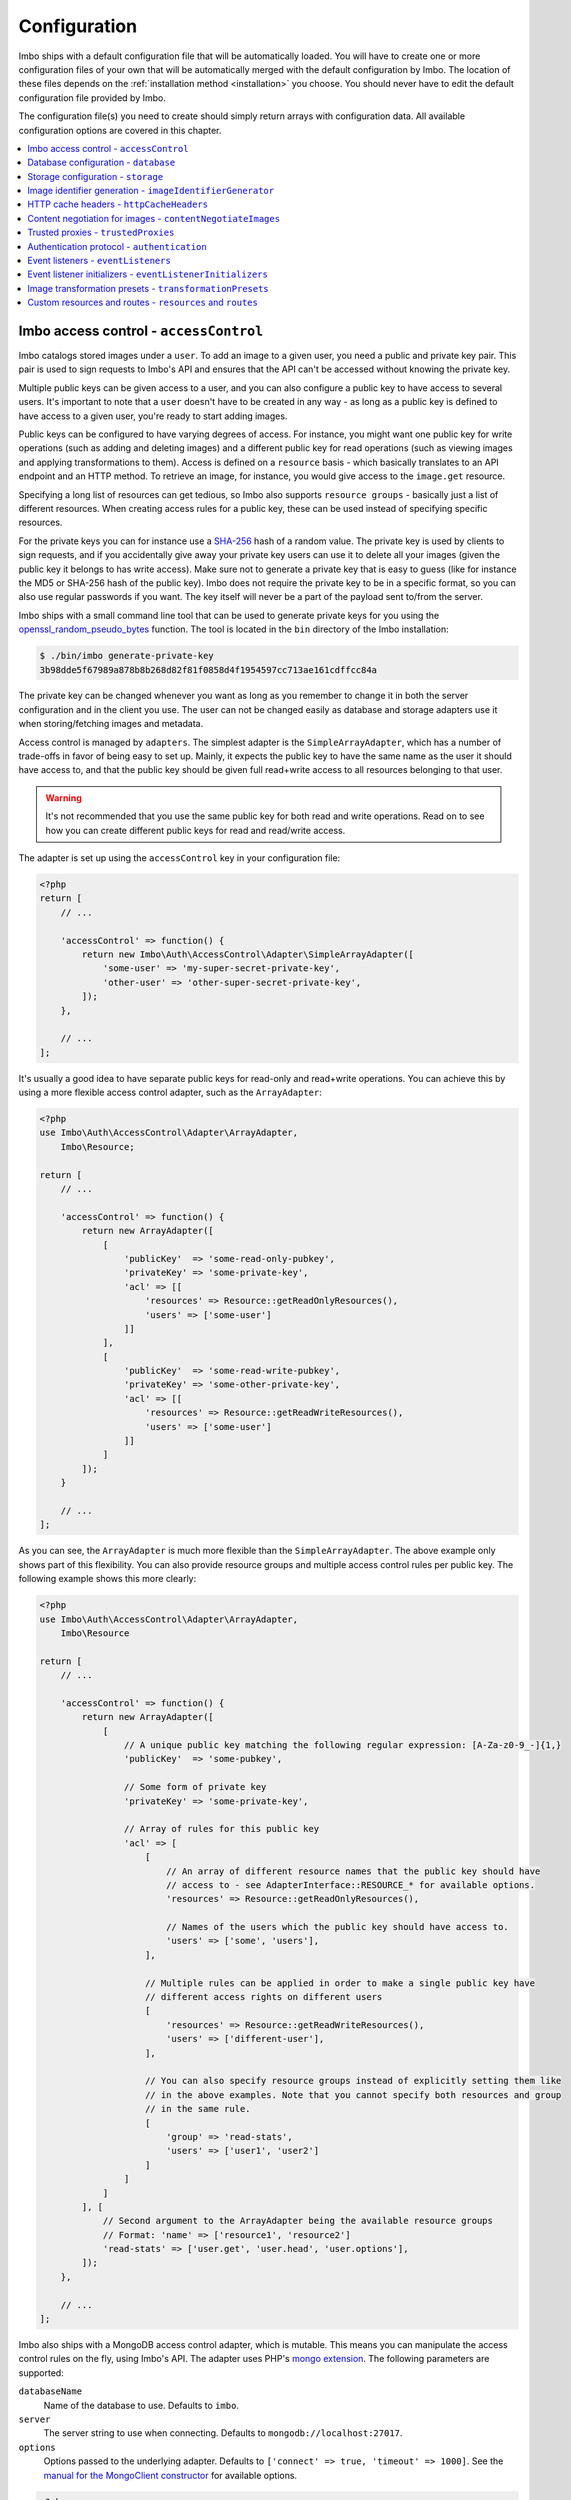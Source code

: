 .. _configuration:

Configuration
=============

Imbo ships with a default configuration file that will be automatically loaded. You will have to create one or more configuration files of your own that will be automatically merged with the default configuration by Imbo. The location of these files depends on the :ref:`installation method <installation>` you choose. You should never have to edit the default configuration file provided by Imbo.

The configuration file(s) you need to create should simply return arrays with configuration data. All available configuration options are covered in this chapter.

.. contents::
    :local:
    :depth: 1

.. _access-control-configuration:

Imbo access control - ``accessControl``
---------------------------------------

Imbo catalogs stored images under a ``user``. To add an image to a given user, you need a public and private key pair. This pair is used to sign requests to Imbo's API and ensures that the API can't be accessed without knowing the private key.

Multiple public keys can be given access to a user, and you can also configure a public key to have access to several users. It's important to note that a ``user`` doesn't have to be created in any way - as long as a public key is defined to have access to a given user, you're ready to start adding images.

Public keys can be configured to have varying degrees of access. For instance, you might want one public key for write operations (such as adding and deleting images) and a different public key for read operations (such as viewing images and applying transformations to them). Access is defined on a ``resource`` basis - which basically translates to an API endpoint and an HTTP method. To retrieve an image, for instance, you would give access to the ``image.get`` resource.

Specifying a long list of resources can get tedious, so Imbo also supports ``resource groups`` - basically just a list of different resources. When creating access rules for a public key, these can be used instead of specifying specific resources.

For the private keys you can for instance use a `SHA-256 <http://en.wikipedia.org/wiki/SHA-2>`_ hash of a random value. The private key is used by clients to sign requests, and if you accidentally give away your private key users can use it to delete all your images (given the public key it belongs to has write access). Make sure not to generate a private key that is easy to guess (like for instance the MD5 or SHA-256 hash of the public key). Imbo does not require the private key to be in a specific format, so you can also use regular passwords if you want. The key itself will never be a part of the payload sent to/from the server.

Imbo ships with a small command line tool that can be used to generate private keys for you using the `openssl_random_pseudo_bytes <http://php.net/openssl_random_pseudo_bytes>`_ function. The tool is located in the ``bin`` directory of the Imbo installation:

.. code-block:: bash

    $ ./bin/imbo generate-private-key
    3b98dde5f67989a878b8b268d82f81f0858d4f1954597cc713ae161cdffcc84a

The private key can be changed whenever you want as long as you remember to change it in both the server configuration and in the client you use. The user can not be changed easily as database and storage adapters use it when storing/fetching images and metadata.

Access control is managed by ``adapters``. The simplest adapter is the ``SimpleArrayAdapter``, which has a number of trade-offs in favor of being easy to set up. Mainly, it expects the public key to have the same name as the user it should have access to, and that the public key should be given full read+write access to all resources belonging to that user.

.. warning::
    It's not recommended that you use the same public key for both read and write operations. Read on to see how you can create different public keys for read and read/write access.

The adapter is set up using the ``accessControl`` key in your configuration file:

.. code-block:: php

    <?php
    return [
        // ...

        'accessControl' => function() {
            return new Imbo\Auth\AccessControl\Adapter\SimpleArrayAdapter([
                'some-user' => 'my-super-secret-private-key',
                'other-user' => 'other-super-secret-private-key',
            ]);
        },

        // ...
    ];

It's usually a good idea to have separate public keys for read-only and read+write operations. You can achieve this by using a more flexible access control adapter, such as the ``ArrayAdapter``:

.. code-block:: php

    <?php
    use Imbo\Auth\AccessControl\Adapter\ArrayAdapter,
        Imbo\Resource;

    return [
        // ...

        'accessControl' => function() {
            return new ArrayAdapter([
                [
                    'publicKey'  => 'some-read-only-pubkey',
                    'privateKey' => 'some-private-key',
                    'acl' => [[
                        'resources' => Resource::getReadOnlyResources(),
                        'users' => ['some-user']
                    ]]
                ],
                [
                    'publicKey'  => 'some-read-write-pubkey',
                    'privateKey' => 'some-other-private-key',
                    'acl' => [[
                        'resources' => Resource::getReadWriteResources(),
                        'users' => ['some-user']
                    ]]
                ]
            ]);
        }

        // ...
    ];

As you can see, the ``ArrayAdapter`` is much more flexible than the ``SimpleArrayAdapter``. The above example only shows part of this flexibility. You can also provide resource groups and multiple access control rules per public key. The following example shows this more clearly:

.. code-block:: php

    <?php
    use Imbo\Auth\AccessControl\Adapter\ArrayAdapter,
        Imbo\Resource

    return [
        // ...

        'accessControl' => function() {
            return new ArrayAdapter([
                [
                    // A unique public key matching the following regular expression: [A-Za-z0-9_-]{1,}
                    'publicKey'  => 'some-pubkey',

                    // Some form of private key
                    'privateKey' => 'some-private-key',

                    // Array of rules for this public key
                    'acl' => [
                        [
                            // An array of different resource names that the public key should have
                            // access to - see AdapterInterface::RESOURCE_* for available options.
                            'resources' => Resource::getReadOnlyResources(),

                            // Names of the users which the public key should have access to.
                            'users' => ['some', 'users'],
                        ],

                        // Multiple rules can be applied in order to make a single public key have
                        // different access rights on different users
                        [
                            'resources' => Resource::getReadWriteResources(),
                            'users' => ['different-user'],
                        ],

                        // You can also specify resource groups instead of explicitly setting them like
                        // in the above examples. Note that you cannot specify both resources and group
                        // in the same rule.
                        [
                            'group' => 'read-stats',
                            'users' => ['user1', 'user2']
                        ]
                    ]
                ]
            ], [
                // Second argument to the ArrayAdapter being the available resource groups
                // Format: 'name' => ['resource1', 'resource2']
                'read-stats' => ['user.get', 'user.head', 'user.options'],
            ]);
        },

        // ...
    ];

Imbo also ships with a MongoDB access control adapter, which is mutable. This means you can manipulate the access control rules on the fly, using Imbo's API. The adapter uses PHP's `mongo extension <http://pecl.php.net/package/mongo>`_. The following parameters are supported:

``databaseName``
    Name of the database to use. Defaults to ``imbo``.

``server``
    The server string to use when connecting. Defaults to ``mongodb://localhost:27017``.

``options``
    Options passed to the underlying adapter. Defaults to ``['connect' => true, 'timeout' => 1000]``. See the `manual for the MongoClient constructor <http://www.php.net/manual/en/mongoclient.construct.php>`_ for available options.

.. code-block:: php

    <?php
    return [
        // ...

        'accessControl' => function() {
            return new Imbo\Auth\AccessControl\Adapter\MongoDB([
                'databaseName' => 'imbo-acl'
            ]);
        },

        // ...
    ];

When using a mutable access control adapter, you will need to create an initial public key that can subsequently be used to create other public keys. The easiest way to create public keys when using a mutable adapter is to utilize the :ref:`add-public-key command <cli-add-public-key>` provided by the CLI tool that Imbo is shipped with.

.. _database-configuration:

Database configuration - ``database``
-------------------------------------

The database adapter you decide to use is responsible for storing metadata and basic image information, like width and height for example, along with the generated short URLs. Imbo ships with some different database adapters that you can use. Remember that you will not be able to switch the adapter whenever you want and expect all data to be automatically transferred. Choosing a database adapter should be a long term commitment unless you have migration scripts available.

In the default configuration file the :ref:`default-database-adapter` database adapter is used. You can choose to override this in your configuration file by specifying a different adapter. You can either specify an instance of a database adapter directly, or specify a closure that will return an instance of a database adapter when executed. Which database adapter to use is specified in the ``database`` key in the configuration array:

.. code-block:: php

    <?php
    return [
        // ...

        'database' => function() {
            return new Imbo\Database\MongoDB([
                'databaseName' => 'imbo',
            ]);
        },

        // or

        'database' => new Imbo\Database\MongoDB([
            'databaseName' => 'imbo',
        ]),

        // ...
    );

Below you will find documentation on the different database adapters Imbo ships with.

.. contents::
    :local:
    :depth: 1

.. _doctrine-database-adapter:

Doctrine
++++++++

This adapter uses the `Doctrine Database Abstraction Layer <http://www.doctrine-project.org/projects/dbal.html>`_. The options you pass to the constructor of this adapter is passed to the underlying classes, so have a look at the Doctrine DBAL documentation over at `doctrine-project.org <http://docs.doctrine-project.org/projects/doctrine-dbal/en/latest/index.html>`_. When using this adapter you need to create the required tables in the RDBMS first, as specified in the :ref:`database-setup` section.

Examples
^^^^^^^^

Here are some examples on how to use the Doctrine adapter in the configuration file:

1) Use a `PDO <http://php.net/pdo,>`_ instance to connect to a SQLite database:

.. code-block:: php

    <?php
    return [
        // ...

        'database' => function() {
            return new Imbo\Database\Doctrine([
                'pdo' => new PDO('sqlite:/path/to/database'),
            ]);
        },

        // ...
    ];

2) Connect to a MySQL database using PDO:

.. code-block:: php

    <?php
    return [
        // ...

        'database' => function() {
            return new Imbo\Database\Doctrine([
                'dbname'   => 'database',
                'user'     => 'username',
                'password' => 'password',
                'host'     => 'hostname',
                'driver'   => 'pdo_mysql',
            ]);
        },

        // ...
    ];

.. _mongodb-database-adapter:
.. _default-database-adapter:

MongoDB
+++++++

This adapter uses PHP's `mongo extension <http://pecl.php.net/package/mongo>`_ to store data in `MongoDB <http://www.mongodb.org/>`_. The following parameters are supported:

``databaseName``
    Name of the database to use. Defaults to ``imbo``.

``server``
    The server string to use when connecting. Defaults to ``mongodb://localhost:27017``.

``options``
    Options passed to the underlying adapter. Defaults to ``['connect' => true, 'timeout' => 1000]``. See the `manual for the MongoClient constructor <http://www.php.net/manual/en/mongoclient.construct.php>`_ for available options.

Examples
^^^^^^^^

1) Connect to a local MongoDB instance using the default ``databaseName``:

.. code-block:: php

    <?php
    return [
        // ...

        'database' => function() {
            return new Imbo\Database\MongoDB();
        },

        // ...
    ];

2) Connect to a `replica set <http://www.mongodb.org/display/DOCS/Replica+Sets>`_:

.. code-block:: php

    <?php
    return [
        // ...

        'database' => function() {
            return new Imbo\Database\MongoDB([
                'server' => 'mongodb://server1,server2,server3',
                'options' => [
                    'replicaSet' => 'nameOfReplicaSet',
                ],
            ]);
        },

        // ...
    ];

Mongo
+++++

This adapter uses PHP's `mongodb extension <http://pecl.php.net/package/mongodb>`_. It can be configured in the same was as the :ref:`mongodb-database-adapter` adapter.

Custom database adapter
+++++++++++++++++++++++

If you need to create your own database adapter you need to create a class that implements the ``Imbo\Database\DatabaseInterface`` interface, and then specify that adapter in the configuration:

.. code-block:: php

    <?php
    return [
        // ...

        'database' => function() {
            return new My\Custom\Adapter([
                'some' => 'option',
            ]);
        },

        // ...
    ];

You can read more about how to achieve this in the :doc:`../develop/custom_adapters` chapter.

.. _storage-configuration:

Storage configuration - ``storage``
-----------------------------------

Storage adapters are responsible for storing the original images you put into Imbo. As with the database adapter it is not possible to simply switch the adapter without having migration scripts available to move the stored images. Choose an adapter with care.

In the default configuration file the :ref:`default-storage-adapter` storage adapter is used. You can choose to override this in your configuration file by specifying a different adapter. You can either specify an instance of a storage adapter directly, or specify a closure that will return an instance of a storage adapter when executed. Which storage adapter to use is specified in the ``storage`` key in the configuration array:

.. code-block:: php

    <?php
    return [
        // ...

        'storage' => function() {
            return new Imbo\Storage\Filesystem([
                'dataDir' => '/path/to/images',
            ]);
        },

        // or

        'storage' => new Imbo\Storage\Filesystem([
            'dataDir' => '/path/to/images',
        ]),

        // ...
    ];

Below you will find documentation on the different storage adapters Imbo ships with.

.. contents::
    :local:
    :depth: 1

.. _s3-storage-adapter:

Amazon Simple Storage Service
+++++++++++++++++++++++++++++

This adapter stores your images in a bucket in the Amazon Simple Storage Service (S3). The parameters are:

``key``
    Your AWS access key

``secret``
    Your AWS secret key

``bucket``
    The name of the bucket you want to store your images in. Imbo will **not** create this for you.

This adapter creates subdirectories in the bucket in the same fashion as the :ref:`Filesystem storage adapter <filesystem-storage-adapter>` stores the files on the local filesystem.

Examples
^^^^^^^^

.. code-block:: php

    <?php
    return [
        // ...

        'storage' => function() {
            new Imbo\Storage\S3([
                'key' => '<aws access key>'
                'secret' => '<aws secret key>',
                'bucket' => 'my-imbo-bucket',
            ]);
        },

        // ...
    ];

Doctrine
++++++++

This adapter uses the `Doctrine Database Abstraction Layer <http://www.doctrine-project.org/projects/dbal.html>`_. The options you pass to the constructor of this adapter is passed to the underlying classes, so have a look at the Doctrine DBAL documentation over at `doctrine-project.org <http://docs.doctrine-project.org/projects/doctrine-dbal/en/latest/index.html>`_. When using this adapter you need to create the required tables in the RDBMS first, as specified in the :ref:`database-setup` section.

Examples
^^^^^^^^

Here are some examples on how to use the Doctrine adapter in the configuration file:

1) Use a PDO instance to connect to a SQLite database:

.. code-block:: php

    <?php
    return [
        // ...

        'storage' => function() {
            return new Imbo\Storage\Doctrine([
                'pdo' => new PDO('sqlite:/path/to/database'),
            ]);
        },

        // ...
    ];

2) Connect to a MySQL database using PDO:

.. code-block:: php

    <?php
    return [
        // ...

        'storage' => function() {
            return new Imbo\Storage\Doctrine([
                'dbname'   => 'database',
                'user'     => 'username',
                'password' => 'password',
                'host'     => 'hostname',
                'driver'   => 'pdo_mysql',
            ]);
        },

        // ...
    ];

.. _filesystem-storage-adapter:

Filesystem
++++++++++

This adapter simply stores all images on the file system. It has a single parameter, and that is the base directory of where you want your images stored:

``dataDir``
    The base path where the images are stored.

This adapter is configured to create subdirectories inside of ``dataDir`` based on the user and the checksum of the images added to Imbo. The algorithm that generates the path simply takes the three first characters of the user and creates directories for each of them, then the complete user, then a directory of each of the first characters in the image identifier, and lastly it stores the image in a file with a filename equal to the image identifier itself. For instance, an image stored under the user ``foobar`` with the image identifier ``5c01e554-9fca-4231-bb95-a6eabf259b64`` would be stored as ``<dataDir>/f/o/o/foobar/5/c/0/5c01e554-9fca-4231-bb95-a6eabf259b64``.

Examples
^^^^^^^^

1) Store images in ``/path/to/images``:

.. code-block:: php

    <?php
    return [
        // ...

        'storage' => function() {
            new Imbo\Storage\Filesystem([
                'dataDir' => '/path/to/images',
            ]);
        },

        // ...
    ];

.. _gridfs-storage-adapter:
.. _default-storage-adapter:

GridFS
++++++

The GridFS adapter is used to store the images in MongoDB using the `GridFS specification <http://www.mongodb.org/display/DOCS/GridFS>`_. This adapter has the following parameters:

``databaseName``
    The name of the database to store the images in. Defaults to ``imbo_storage``.

``server``
    The server string to use when connecting to MongoDB. Defaults to ``mongodb://localhost:27017``

``options``
    Options passed to the underlying adapter. Defaults to ``['connect' => true, 'timeout' => 1000]``. See the `manual for the MongoClient constructor <http://www.php.net/manual/en/mongoclient.construct.php>`_ for available options.

Examples
^^^^^^^^

1) Connect to a local MongoDB instance using the default ``databaseName``:

.. code-block:: php

    <?php
    return [
        // ...

        'storage' => function() {
            return new Imbo\Storage\GridFS();
        },

        // ...
    ];

2) Connect to a replica set:

.. code-block:: php

    <?php
    return [
        // ...

        'storage' => function() {
            return new Imbo\Storage\GridFS([
                'server' => 'mongodb://server1,server2,server3',
                'options' => [
                    'replicaSet' => 'nameOfReplicaSet',
                ],
            ]);
        },

        // ...
    ];

Custom storage adapter
++++++++++++++++++++++

If you need to create your own storage adapter you need to create a class that implements the ``Imbo\Storage\StorageInterface`` interface, and then specify that adapter in the configuration:

.. code-block:: php

    <?php
    return [
        // ...

        'storage' => function() {
            return new My\Custom\Adapter([
                'some' => 'option',
            ]);
        },

        // ...
    ];

You can read more about how to achieve this in the :doc:`../develop/custom_adapters` chapter.

.. _image-identifier-generation:

Image identifier generation - ``imageIdentifierGenerator``
----------------------------------------------------------

By default, Imbo will generate a random string of characters as the image identifier for added images. These are in the RegExp range ``[A-Za-z0-9_-]`` and by default, the identifier will be 12 characters long.

You can easily change the generation process to a different method. Imbo currently ships with two generators:

RandomString
++++++++++++

The default, as stated above. This generator has the following parameters:

``length``
    The length of the randomly generated string. Defaults to ``12``.

Uuid
++++

Generates 36-character v4 UUIDs, for instance ``f47ac10b-58cc-4372-a567-0e02b2c3d479``. This generator does not have any parameters.

Usage:

.. code-block:: php

    <?php
    return [
        // ...

        'imageIdentifierGenerator' => new Imbo\Image\Identifier\Generator\Uuid(),

        // ...
    ];

Custom generators
+++++++++++++++++

To create your own custom image identifier generators, simply create a class that implements ``Imbo\Image\Identifier\Generator\GeneratorInterface`` and ensure that the identifiers generated are in the character range ``[A-Za-z0-9_-]`` and are between one and 255 characters long.

.. _configuration-http-cache-headers:

HTTP cache headers - ``httpCacheHeaders``
-----------------------------------------

Imbo ships with reasonable defaults for which HTTP cache header settings it sends to clients. For some resources, however, it can be difficult to figure out a good middle ground between clients asking too often and too rarely. For instance, the ``images`` resource will change every time a new image has been added - but whether that happens once a second or once a year is hard to know.

To ensure that clients get fresh responses, Imbo sends ``max-age=0, must-revalidate`` on these kind of resources. You can however override these defaults in the configuration. For instance, if you wanted to set the ``max-age`` to 30 seconds, leave it up to the client if it should re-validate and tell intermediary proxies that this response is private, you could set the configuration to the following:

.. code-block:: php

    <?php
    return [
        // ...

        'httpCacheHeaders' => [
            'maxAge' => 30,
            'mustRevalidate' => false,
            'public' => false,
        ],

        // ...
    ];

.. _configuration-content-negotiation:

Content negotiation for images - ``contentNegotiateImages``
-----------------------------------------------------------

By default, Imbo will do content negotiation for images. In other words, if a request is sent for an image with the ``Accept``-header ``image/jpeg``, it will try to deliver the image in JPEG-format.

If what you want is for images to be delivered in the format they were uploaded in, you can set ``contentNegotiateImages`` to ``false`` in the configuration. This will also ensure Imbo does not include ``Accept`` in the ``Vary``-header for image requests, which will make caching behind reverse proxies more efficient.

You are still able to convert between formats by specifying an extension when requesting the image (`.jpg`, `.png`, `.gif` etc).

.. _configuration-trusted-proxies:

Trusted proxies - ``trustedProxies``
------------------------------------

If you find yourself behind some sort of reverse proxy (like a load balancer), certain header information may be sent to you using special ``X-Forwarded-*`` headers. For example, the ``Host`` HTTP-header is usually used to return the requested host. But when you're behind a proxy, the true host may be stored in an ``X-Forwarded-Host`` header.

Since HTTP headers can be spoofed, Imbo does not trust these proxy headers by default. If you are behind a proxy, you should manually whitelist your proxy. This can be done by defining the proxies IP addresses and/or using CIDR notations. Example:

.. code-block:: php

    <?php
    return [
        // ...

        'trustedProxies' => ['192.0.0.1', '10.0.0.0/8'],

        // ...
    ];

.. note:: Not all proxies set the required ``X-Forwarded-*`` headers by default. A search for ``X-Forwarded-Proto <your proxy here>`` usually gives helpful answers to how you can add them to incoming requests.

.. _configuration-authentication-protocol:

Authentication protocol - ``authentication``
--------------------------------------------

Imbo generates access tokens and authentication signatures based on the incoming URL, and includes the protocol (by default). This can sometimes be problematic, for instance when Imbo is behind a load balancer which doesn't send ``X-Forwarded-Proto`` header, or if you want to use protocol-less image URLs on the client side (``//imbo.host/users/some-user/images/img``).

Setting the ``protocol`` option under ``authentication`` allows you to control how Imbo's authentication should behave. The option has the following possible values:

``incoming``
    Will try to detect the incoming protocol - this is based on ``$_SERVER['HTTPS']`` or the ``X-Forwarded-Proto`` header (given the ``trustedProxies`` option is configured). This is the default value.

``both``
    Will try to match based on both HTTP and HTTPS protocols and allow the request if any of them yields the correct signature/access token.

``http``
    Will always use ``http`` as the protocol, replacing ``https`` with ``http`` in the incoming URL, if that is the case.

``https``
    Will always use ``https`` as the protocol, replacing ``http`` with ``https`` in the incoming URL, if that is the case.

Example usage:

.. code-block:: php

    <?php
    return [
        // ...

        'authentication' => [
            'protocol' => 'both',
        ],

        // ...
    ];

.. _configuration-event-listeners:

Event listeners - ``eventListeners``
------------------------------------

Imbo support event listeners that you can use to hook into Imbo at different phases without having to edit Imbo itself. An event listener is simply a piece of code that will be executed when a certain event is triggered from Imbo. Event listeners are added to the ``eventListeners`` part of the configuration array as associative arrays. If you want to disable some of the default event listeners simply specify the same key in your configuration file and set the value to ``null`` or ``false``. Keep in mind that not all event listeners should be disabled.

Event listeners can be configured in the following ways:

1) A string representing a class name of a class implementing the ``Imbo\EventListener\ListenerInteface`` interface:

.. code-block:: php

    <?php
    return [
        // ...

        'eventListeners' => [
            'accessToken' => 'Imbo\EventListener\AccessToken',
        ],

        // ...
    ];

2) Use an instance of a class implementing the ``Imbo\EventListener\ListenerInterface`` interface:

.. code-block:: php

    <?php
    return [
        // ...

        'eventListeners' => [
            'accessToken' => new Imbo\EventListener\AccessToken(),
        ],

        // ...
    ];

3) A closure returning an instance of a class implementing the ``Imbo\EventListener\ListenerInterface`` interface:

.. code-block:: php

    <?php
    return [
        // ...

        'eventListeners' => [
            'accessToken' => function() {
                return new Imbo\EventListener\AccessToken();
            },
        ],

        // ...
    ];

4) Use a class implementing the ``Imbo\EventListener\ListenerInterface`` interface together with an optional user filter:

.. code-block:: php

    <?php
    return [
        // ...

        'eventListeners' => [
            'maxImageSize' => [
                'listener' => new Imbo\EventListener\MaxImageSize(1024, 768),
                'users' => [
                    'whitelist' => ['user'],
                    // 'blacklist' => ['someotheruser'],
                ],
                // 'params' => [ ... ]
            ],
        ],

        // ...
    ];

where ``listener`` is one of the following:

a) a string representing a class name of a class implementing the ``Imbo\EventListener\ListenerInterface`` interface
b) an instance of the ``Imbo\EventListener\ListenerInterface`` interface
c) a closure returning an instance ``Imbo\EventListener\ListenerInterface``

The ``users`` element is an array that you can use if you want your listener to only be triggered for some users. The value of this is an array with two elements, ``whitelist`` and ``blacklist``, where ``whitelist`` is an array of users you **want** your listener to trigger for, and ``blacklist`` is an array of users you **don't want** your listener to trigger for. ``users`` is optional, and per default the listener will trigger for all users.

There also exists a ``params`` key that can be used to specify parameters for the event listener, if you choose to specify the listener as a string in the ``listener`` key:

.. code-block:: php

    <?php
    return [
        // ...

        'eventListeners' => [
            'maxImageSize' => [
                'listener' => 'Imbo\EventListener\MaxImageSize',
                'users' => [
                    'whitelist' => ['user'],
                    // 'blacklist' => ['someotheruser'],
                ],
                'params' => [
                    'width' => 1024,
                    'height' => 768,
                ]
            ],
        ],

        // ...
    ];

The value of the ``params`` array will be sent to the constructor of the event listener class.

5) Use a closure directly:

.. code-block:: php

    <?php
    return [
        // ...

        'eventListeners' => [
            'customListener' => [
                'callback' => function(Imbo\EventManager\EventInterface $event) {
                    // Custom code
                },
                'events' => ['image.get'],
                'priority' => 1,
                'users' => [
                    'whitelist' => ['user'],
                    // 'blacklist' => ['someotheruser'],
                ],
            ],
        ],

        // ...
    ];

where ``callback`` is the code you want executed, and ``events`` is an array of the events you want it triggered for. ``priority`` is the priority of the listener and defaults to 0. The higher the number, the earlier in the chain your listener will be triggered. This number can also be negative. Imbo's internal event listeners uses numbers between 0 and 100. ``users`` uses the same format as described above. If you use this method, and want your callback to trigger for multiple events with different priorities, specify an associative array in the ``events`` element, where the keys are the event names, and the values are the priorities for the different events. This way of attaching event listeners should mostly be used for quick and temporary solutions.

All event listeners will receive an event object (which implements ``Imbo\EventManager\EventInterface``), that is described in detail in the :ref:`the-event-object` section.

.. _listeners-added-by-default:

Listeners added by default
++++++++++++++++++++++++++

The default configuration file includes some event listeners by default:

* :ref:`access-token-event-listener`
* :ref:`authenticate-event-listener`
* :ref:`stats-access-event-listener`
* :ref:`imagick-event-listener`

as well as event listeners for image transformations:

.. _image-transformation-names:

* :ref:`autoRotate <auto-rotate-transformation>`
* :ref:`border <border-transformation>`
* :ref:`canvas <canvas-transformation>`
* :ref:`compress <compress-transformation>`
* :ref:`convert <convert-transformation>`
* :ref:`crop <crop-transformation>`
* :ref:`desaturate <desaturate-transformation>`
* :ref:`flipHorizontally <flip-horizontally-transformation>`
* :ref:`flipVertically <flip-vertically-transformation>`
* :ref:`maxSize <max-size-transformation>`
* :ref:`resize <resize-transformation>`
* :ref:`rotate <rotate-transformation>`
* :ref:`sepia <sepia-transformation>`
* :ref:`smartSize <smartsize-transformation>`
* :ref:`strip <strip-transformation>`
* :ref:`thumbnail <thumbnail-transformation>`
* :ref:`transpose <transpose-transformation>`
* :ref:`transverse <transverse-transformation>`
* :ref:`vignette <vignette-transformation>`
* :ref:`watermark <watermark-transformation>`

Read more about these listeners (and more) in the :doc:`../installation/event_listeners` and :doc:`../usage/image-transformations` chapters. If you want to disable any of these you could do so in your configuration file in the following way:

.. code-block:: php

    <?php
    return [
        // ...

        'eventListeners' => [
            'accessToken' => null,
            'auth' => null,
            'statsAccess' => null,
        ],

        // ...
    ];

.. warning:: Do not disable the event listeners used in the example above unless you are absolutely sure about the consequences. Your images can potentially be deleted by anyone.
.. warning:: Disabling image transformation event listeners is not recommended.

.. _image-transformations-config:

.. _configuration-event-listener-initializers:

Event listener initializers - ``eventListenerInitializers``
-----------------------------------------------------------

Some event listeners might require custom initialization, and if you don't want to do this in-line in the configuration, Imbo supports event listener initializer classes. This is handled via the ``eventListenerInitializers`` key. The value of this element is an associative array where the keys identify the initializers (only used in the configuration itself), and the values are strings representing class names, or implementations of the ``Imbo\EventListener\Initializer\InitializerInterface`` interface. If you specify strings the classes you refer to must also implement this interface.

The interface has a single method called ``initialize`` and receives instances of event listeners implementing the ``Imbo\EventListener\ListenerInterface`` interface. This method is called once for each event listener instantiated by Imbo's event manager. Example:

.. code-block:: php

    <?php
    // Some event listener
    class Listener implements Imbo\EventListener\ListenerInterface {
        public function setDependency($dependency) {
            // ...
        }

        // ...
    }

    class OtherListener implements Imbo\EventListener\ListenerInterface {
        public function setDependency($dependency) {
            // ...
        }

        // ...
    }

    // Event listener initializer
    class Initializer implements Imbo\EventListener\Initializer\InitializerInterface {
        private $dependency;

        public function __construct() {
            $this->dependency = new SomeDependency();
        }

        public function initialize(Imbo\EventListener\ListenerInterface $listener) {
            if ($listener instanceof Listener || $listener instanceof OtherListener) {
                $listener->setDependency($this->dependency);
            }
        }
    }

    // Configuration
    return [
        'eventListeners' => [
            'customListener' => 'Listener',
            'otherCustomListener' => 'OtherListener',
        ],

        'eventListenerInitializers' => [
            'initializerForCustomListener' => 'Initializer',
        ],
    ];

In the above example the ``Initializer`` class will be instantiated by Imbo, and in the ``__construct`` method it will create an instance of some dependency. When the event manager creates the instances of the two event listeners these will in turn be sent to the ``initialize`` method, and the same dependency will be injected into both listeners. An alternative way to accomplish this by using Closures in the configuration could look something like this:

.. code-block:: php

    <?php
    $dependency = new SomeDependency();

    return [
        'eventListeners' => [
            'customListener' => function() use ($dependency) {
                $listener = new Listener();
                $listener->setDependency($dependency);

                return $listener;
            },
            'otherCustomListener' => function() use ($dependency) {
                $listener = new OtherListener();
                $listener->setDependency($dependency);

                return $listener;
            },
        ],
    ];

Imbo itself includes an event listener initializer in the default configuration that is used to inject the same instance of Imagick to all image transformations.

.. note:: Only event listeners specified as strings (class names) in the configuration will be instantiated by Imbo, so event listeners instantiated in the configuration array, either directly or via a Closures, will not be initialized by the configured event listener initializers.

Image transformation presets - ``transformationPresets``
--------------------------------------------------------

Through the configuration you can also combine image transformations to make presets (transformation chains). This is done via the ``transformationPresets`` key:

.. code-block:: php

    <?php
    return [
        // ...

        'transformationPresets' => [
            'graythumb' => [
                'thumbnail',
                'desaturate',
            ],
            // ...
        ],

        // ...
    ];

where the keys are the names of the transformations as specified in the URL, and the values are arrays containing other transformation names (as used in the ``eventListeners`` part of the configuration). You can also specify hard coded parameters for the presets if some of the transformations in the chain supports parameters:

.. code-block:: php

    <?php
    return [
        // ...

        'transformationPresets' => [
            'fixedGraythumb' => [
                'thumbnail' => [
                    'width' => 50,
                    'height' => 50,
                ],
                'desaturate',
            ],
            // ...
        ],

        // ...
    ];

By doing this the ``thumbnail`` part of the ``fixedGraythumb`` preset will ignore the ``width`` and ``height`` query parameters, if present. By only specifying for instance ``'width' => 50`` in the configuration the height of the thumbnail can be adjusted via the query parameter, but the ``width`` is fixed.

.. note:: The URLs will stay the same if you change the transformation chain in a preset. Keep this in mind if you use for instance Varnish or some other HTTP accelerator in front of your web server(s).

Custom resources and routes - ``resources`` and ``routes``
----------------------------------------------------------

.. warning:: Custom resources and routes is an experimental and advanced way of extending Imbo, and requires extensive knowledge of how Imbo works internally. This feature can potentially be removed in future releases, so only use this for testing purposes.

If you need to create a custom route you can attach a route and a custom resource class using the configuration. Two keys exists for this purpose: ``resources`` and ``routes``:

.. code-block:: php

    <?php
    return [
        // ...

        'resources' => [
            'users' => new ImboUsers();

            // or

            'users' => function() {
                return new ImboUsers();
            },

            // or

            'users' => 'ImboUsers',
        ],

        'routes' => [
            'users' => '#^/users(\.(?<extension>json|xml))?$#',
        ],

        // ...
    ];

In the above example we are creating a route for Imbo using a regular expression, called ``users``. The route itself will match the following three requests:

* ``/users``
* ``/users.json``
* ``/users.xml``

When a request is made against any of these endpoints Imbo will try to access a resource that is specified with the same key (``users``). The value specified for this entry in the ``resources`` array can be:

1) a string representing the name of the resource class
2) an instance of a resource class
3) an anonymous function that, when executed, returns an instance of a resource class

The resource class must implement the ``Imbo\Resource\ResourceInterface`` interface to be able to response to a request.

Below is an example implementation of the ``ImboUsers`` resource used in the above configuration:

.. code-block:: php

    <?php
    use Imbo\Resource\ResourceInterface,
        Imbo\EventManager\EventInterface,
        Imbo\Model\ListModel;

    class ImboUsers implements ResourceInterface {
        public function getAllowedMethods() {
            return ['GET'];
        }

        public static function getSubscribedEvents() {
            return [
                'users.get' => 'get',
            ];
        }

        public function get(EventInterface $event) {
            $model = new ListModel();
            $model->setList('users', 'user', array_keys($event->getConfig()['auth']));
            $event->getResponse()->setModel($model);
        }
    }

This resource informs Imbo that it supports ``HTTP GET``, and specifies a callback for the ``users.get`` event. The name of the event is the name specified for the resource in the configuration above, along with the HTTP method, separated with a dot.

In the ``get()`` method we are simply creating a list model for Imbo's response formatter, and we are supplying the keys from the ``auth`` part of your configuration file as data. When formatted as JSON the response looks like this:

.. code-block:: json

    {
      "users": [
        "someuser",
        "someotheruser"
      ]
    }

and the XML representation looks like this:

.. code-block:: xml

    <?xml version="1.0" encoding="UTF-8"?>
    <imbo>
      <users>
        <user>someuser</user>
        <user>someotheruser</user>
      </users>
    </imbo>

Feel free to experiment with this feature. If you end up creating a resource that you think should be a part of Imbo, send a `pull request on GitHub <https://github.com/imbo/imbo>`_.
